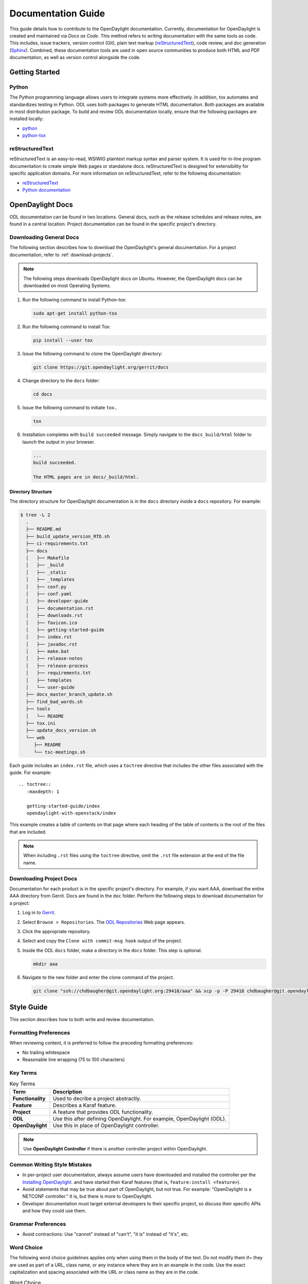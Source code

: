 .. _documentation-guide:

###################
Documentation Guide
###################

This guide details how to contribute to the OpenDaylight documentation. Currently, documentation
for OpenDaylight is created and maintained via *Docs as Code*. This method refers to writing
documentation with the same tools as code. This includes, issue trackers, version control (Git),
plain text markup (reStructuredText_), code review, and doc generation (Sphinx_). Combined, these
documentation tools are used in open source communities to produce both HTML and PDF documentation,
as well as version control alongside the code.

Getting Started
===============

.. _python-intro:

Python
------

The Python programming language allows users to integrate systems more effectively.
In addition, tox automates and standardizes testing in Python. ODL uses both packages
to generate HTML documentation. Both packages are available in most distribution package.
To build and review ODL documentation locally, ensure that the following packages
are installed locally:

* `python <https://www.python.org>`_
* `python-tox <https://tox.readthedocs.io/en/latest/>`_

.. _docs-rst:

reStructuredText
----------------

reStructuredText is an easy-to-read, WSIWIG plaintext markup syntax and parser system.
It is used for in-line program documentation to create simple Web pages or standalone
docs. reStructuredText is designed for extensibility for specific application domains.
For more information on reStructuredText, refer to the following documentation:

* `reStructuredText <https://docutils.sourceforge.io/rst.html>`_
* `Python documentation <https://docs.python.org/devguide/documenting.html>`_

OpenDaylight Docs
=================

ODL documentation can be found in two locations. General docs, such as the release schedules
and release notes, are found in a central location. Project documentation can be found in the
specific project's directory.

Downloading General Docs
------------------------

The following section describes how to download the OpenDaylight's general documentation.
For a project documentation, refer to :ref:`download-projects`.

.. note:: The following steps downloads OpenDaylight docs on Ubuntu. However, the
          OpenDaylight docs can be downloaded on most Operating Systems.

#. Run the following command to install Python-tox:

   .. code-block:: shell

      sudo apt-get install python-tox

#. Run the following command to install Tox:

   .. code-block:: shell

      pip install --user tox

#. Issue the following command to clone the OpenDaylight directory:

   .. code-block:: shell

      git clone https://git.opendaylight.org/gerrit/docs

#. Change directory to the ``docs`` folder:

   .. code-block:: shell

      cd docs

#. Issue the following command to initiate ``tox.``

   .. code-block:: shell

      tox

#. Installation completes with ``build succeeded`` message. Simply navigate to the
   ``docs_build/html`` folder to launch the output in your browser.

   .. code-block:: shell

      ...
      build succeeded.

      The HTML pages are in docs/_build/html.

Directory Structure
^^^^^^^^^^^^^^^^^^^

The directory structure for OpenDaylight documentation is in the ``docs`` directory
inside a ``docs`` repository. For example:

.. code-block:: shell

   $ tree -L 2
     .
     ├── README.md
     ├── build_update_version_RTD.sh
     ├── ci-requirements.txt
     ├── docs
     │   ├── Makefile
     │   ├── _build
     │   ├── _static
     │   ├── _templates
     │   ├── conf.py
     │   ├── conf.yaml
     │   ├── developer-guide
     │   ├── documentation.rst
     │   ├── downloads.rst
     │   ├── favicon.ico
     │   ├── getting-started-guide
     │   ├── index.rst
     │   ├── javadoc.rst
     │   ├── make.bat
     │   ├── release-notes
     │   ├── release-process
     │   ├── requirements.txt
     │   ├── templates
     │   └── user-guide
     ├── docs_master_branch_update.sh
     ├── find_bad_words.sh
     ├── tools
     │   └── README
     ├── tox.ini
     ├── update_docs_version.sh
     └── web
        ├── README
        └── tsc-meetings.sh


Each guide includes an ``index.rst`` file, which uses a ``toctree``
directive that includes the other files associated with the guide. For example::

   .. toctree::
      :maxdepth: 1

      getting-started-guide/index
      opendaylight-with-openstack/index

This example creates a table of contents on that page where each heading of the
table of contents is the root of the files that are included.

.. note:: When including ``.rst`` files using the ``toctree`` directive, omit
          the ``.rst`` file extension at the end of the file name.

.. _download-projects:

Downloading Project Docs
------------------------

Documentation for each product is in the specific project's directory. For example,
if you want AAA, download the entire AAA directory from Gerrit. Docs are found in the ``doc``
folder. Perform the following steps to download documentation for a project:

#. Log in to `Gerrit <https://git.opendaylight.org/gerrit/login/>`_.

#. Select ``Browse > Repositories``. The `ODL Repositories <https://git.opendaylight.org/gerrit/admin/repos>`_
   Web page appears.

#. Click the appropriate repository.

#. Select and copy the ``Clone with commit-msg hook`` output of the project.

#. Inside the ODL ``docs`` folder, make a directory in the ``docs`` folder. This step is optional.

   .. code-block:: shell

      mkdir aaa

#. Navigate to the new folder and enter the clone command of the project.

   .. code-block:: shell

      git clone "ssh://chdbaugher@git.opendaylight.org:29418/aaa" && scp -p -P 29418 chdbaugher@git.opendaylight.org:hooks/commit-msg "aaa/.git/hooks/"

Style Guide
===========

This section describes how to both write and review documentation.

Formatting Preferences
----------------------

When reviewing content, it is preferred to follow the preceding formatting
preferences:

* No trailing whitespace
* Reasonable line wrapping (75 to 100 characters)

Key Terms
---------

.. list-table:: Key Terms
   :widths: auto
   :header-rows: 1

   * - **Term**
     - **Description**
   * - **Functionality**
     - Used to decribe a project abstractly.
   * - **Feature**
     - Describes a Karaf feature.
   * - **Project**
     - A feature that provides ODL functionality.
   * - **ODL**
     - Use this after defining OpenDaylight. For example, OpenDaylight (ODL).
   * - **OpenDaylight**
     - Use this in place of OpenDaylight controller.

.. note:: Use **OpenDaylight Controller** if there is another controller
          project within OpenDaylight.

Common Writing Style Mistakes
-----------------------------

* In per-project user documentation, always assume users have
  downloaded and installed the controller per the `Installing OpenDaylight
  <https://docs.opendaylight.org/en/stable-neon/getting-started-guide/installing_opendaylight.html>`_.
  and have started their Karaf features (that is, ``feature:install <feature>``).
* Avoid statements that may be true about part of OpenDaylight, but not
  true. For example: "OpenDaylight is a NETCONF controller."
  It is, but there is more to OpenDaylight.
* Developer documentation must target external developers to their specific
  project, so discuss their specific APIs and how they could use them.

Grammar Preferences
-------------------

* Avoid contractions: Use "cannot" instead of "can't", "it is" instead of
  "it's", etc.

Word Choice
-----------

The following word choice guidelines applies only when using them in the
body of the text. Do not modify them if= they are used as part of a URL,
class name, or any instance where they are in an example in the code.
Use the exact capitalization and spacing associated with the URL or class
name as they are in the code.

.. list-table:: Word Choice
   :widths: auto
   :header-rows: 1

   * - **Use**
     - **Do not use**
   * - ACL
     - Not Acl nor acl
   * - API
     - Not Api nor api
   * - ARP
     - Not Arp nor arp
   * - Datastore
     - Not data store, Data Store, nor DataStore
   * - IPsec
     - Not IPSEC nor ipsec
   * - IPv4 or IPv6
     - Not Ipv4, Ipv6, ipv4, ipv6, IPV4, nor IPV6
   * - Kara
     - Not karaf
   * - Linux
     - Not LINUX nor linux
   * - NETCONF
     - Not Netconf nor netconf
   * - OSGi
     - Not osgi nor OSGI
   * - Open vSwitch
     - Not OpenvSwitch, OpenVSwitch, nor Open V Switch.
   * - OpenDaylight
     - Not Opendaylight, Open Daylight, nor OpenDayLight.
   * - OpenFlow
     - Not Openflow, Open Flow, nor openflow.
   * - OpenStack
     - Not Open Stack nor Openstack
   * - QoS
     - not Qos, QOS, nor qos
   * - RESTCONF
     - not Restconf nor restconf
   * - RPC
     - Not Rpc nor rpc
   * - URL
     - Not Url nor url
   * - VM
     - Not Vm nor vm
   * - YANG
     - Not Yang nor yang

Documentation Layout and Style
==============================

OpenDaylight docs follows the `Python style guidelines <https://devguide.python.org/documenting/>`_,
which defines the following section types.

``#``: This is used with an overline and underline at the top of each file to indicate that the file is a part.

.. code-block:: shell

   #######
   NETCONF
   #######

``*``: This indicates each chapter.

.. code-block:: shell

   ********
   Overview
   ********

``=``: This indicates a section.

.. code-block:: shell

   New Section
   ===========

``-``: This indicates a subsection.

.. code-block:: shell

   New Subsection
   --------------

``^``: This indicates a subsubsections.

.. code-block:: shell

   New subsubsection
   ^^^^^^^^^^^^^^^^^

.. important:: Ensure that the heading character must be as long or longer than the text.
               Also, the hierarchy must follow each level of heading. Otherwise, you will
               encounter a build error.

Doc Structure
-------------

OpenDaylight docs is organized per the following structure:

.. code-block:: shell

   docs/index.rst                 -> entry point
   docs/____-guide/index.rst      -> part
   docs/____-guide/<chapter>.rst  -> chapter

Doc References
--------------

This section provides a guide to follow when creating references
in OpenDaylight documentation. For more information, refer to
`Cross-referencing documents
<https://www.sphinx-doc.org/en/master/usage/restructuredtext/roles.html>`_.
Within a document, reference another section by adding an underline to the
end of the text.

.. code-block:: shell

   This is a reference to `Title of a section`_

Ensure that the target destination has the exact title as what is being referenced.

.. code-block:: shell

   Title of a section
   ^^^^^^^^^^^^^^^^^^

You can also use a target and ``:ref:`` syntax to provide links within a document.
To do so, perform the following steps:

#. Create a label.

   .. code-block:: shell

      .. _title-section:

      Title of a Section
      ^^^^^^^^^^^^^^^^^^

#. Add a reference to the section anywhere in the doc.

   .. code-block:: shell

      This is a reference to :ref:`title-section`

Ensure that each label is unique. The best practice is to prefix the labels with the
project name; for example, use ``sfc-user-guide`` instead of just ``user-guide``.

.. _docs-rst-troubleshooting:

Troubleshooting
===============

Nested formatting does not work
-------------------------------

Inline markup for bold, italic, and fixed-width font cannot be nested. Furthermore,
inline markup cannot be mixed with hyperlinks, so you cannot have a link with bold text.
This is tracked in a `Docutils FAQ question
<http://docutils.sourceforge.net/FAQ.html#is-nested-inline-markup-possible>`_.

Reimport your tox directory
---------------------------

The tox app will not work if your ``requirements.txt`` has changed or removed.
To fix this issue, remove the current tox environment and reimport tox.
To do so, perform the following steps:

.. code-block:: shell

   rm -rf .tox
   tox*

Commit Message Errors
---------------------

Pre-commit checks that git commit messages adhere to the following rules:

* Shortlog (1st line of commit message) is less than 50 characters
* Shortlog (1st line of commit message) is in the imperative mood. For example,
  "Add foo unit test" is good, but "Adding foo unit test is bad""
* Body (all lines but 1st line of commit message) are less than 72 characters.
  Some exceptions seem to exist, such as for long URLs.

Some examples of those being logged are:

.. code-block:: none

   Project wide:
   |    | [NORMAL] GitCommitBear:
   |    | Shortlog of HEAD commit isn't in imperative mood! Bad words are 'Adding'


.. code-block:: none

   Project wide:
   |    | [NORMAL] GitCommitBear:
   |    | Body of HEAD commit contains too long lines. Commit body lines should not exceed 72 characters.

Error in "code-block" directive
-------------------------------

If you see an error like this:

.. code-block:: shell

   docs/gerrit.rst
   |  89| ···..·code-block::·bash
   |    | [MAJOR] RSTcheckBear:
   |    | (ERROR/3) Error in "code-block" directive:

It means that the relevant code-block is not valid for the
language specified, in this case ``bash``. Use ``shell`` or ``none``.

.. note:: If you still have problems, e-mail the documentation group at
          documentation@lists.opendaylight.org

Project Documentation Requirements
==================================

The following section describes the steps to initiate a documentation project.

Determine the Doc Type
----------------------

First step is to determine the features your project and if it will be user-facing.
For example, the ``odl-openflowplugin-flow-services-ui`` is a user-facing, since it
is installed as a user-facing OpenFlow features. However, ``odl-openflowplugin-flow
-services`` is not because it provides only developer-facing features.
Determine the type of documentation that you need to provide based on the project's
features. The kinds of required documentation can be found in the
:ref:`requirements-for-projects` section.

Documenation Templates
----------------------

You might need to create multiple documents for the same project. For example, the
AAA project has a developer guide and a users guide. For each type of documentation,
you can find the corresponding template in the docs repo.

* For user documentation: ``docs.git/docs/templates/template-user-guide.rst``
* For developer documentation: ``docs.git/docs/templates/template-developer-guide.rst``
* For installation documentation: ``docs/templates/template-install-guide.rst``

Copy the template into the appropriate directory for your project.

* For user documentation: ``docs.git/docs/user-guide/${feature-name}-user-guide.rst``
* For developer documentation: ``docs.git/docs/developer-guide/${feature-name}-developer-guide.rst``
* For installation documentation (if any): ``docs.git/docs/getting-started-guide/project-specific-guides/${project-name}.rst``

Naming Conventions
------------------

The naming conventions are used to maintain a consistent document taxonomy. However, if the
naming convention is are not appropriate or do not make sense for a document in development,
use a convention that you think is more appropriate. Edit the template to fill in the outline
of what you will provide using the suggestions in the template. If you feel like a section is
not needed, omit it.

Index File
----------

Link the new file into its associated ``index.rst`` file. In general, include the file by adding
a new line ``project-name`` without the ``.rst`` at the end.

Building the documentation
--------------------------

Ensure the documentation project builds HTML files. Run ``tox`` from the project's docs repository.
If successful, you can find the HTML version of the docs at ``/docs/_build/html/index.html``.
Refer to :ref:`docs-rst` for more details about building the docs.

Add, Commit, and Review
-----------------------

Perform the following steps When you are ready to submit your documentation:

#. Issue the following command to add your changes:

   .. code-block:: bash

      git add --all

#. Issue the following command to commit your changes:

   .. code-block:: bash

       Commit -sm "Documentation outline for ${project-shortname}"

#. Issue the following command to push your changes to Gerrit:

   .. code-block:: bash

      git review

   .. note:: Refer to the `Git-review Workflow <https://wiki.opendaylight.org/view/Git-review_Workflow>`_
      page if you do not have git-review installed.

#. You should get an email on the progress of your build. Go the location of the build on Gerrit
   and `ADD REVIEWERS.``

#. When you get feedback from the reviewers, add your changes on the branch and do the following.
   Read your changes:

   .. code-block:: bash

      git add --all

#. Issue the following command to recommit your changes. This time, you will add to the initial commit
   with an ammend.

   .. code-block:: bash

       Commit --amend

#. Issue the following command to push your changes back to Gerrit:

   .. code-block:: bash

      git review

Documentation Project Output
============================

All projects will have at least two HTML files: release notes and users guide.
Occasionally, a feature will have a developer guide and/or installation guide.
Typically, docs consist of the following:

User Guide
----------

This guide is for users who are looking to use the feature, along with some basic
or no code. It should include an overview of the feature and a description of
all available configuration options.

Developer Guide
---------------

This guide is for users who are looking to use the feature, along with some
more complex code. It includes detail descriptions of the feature's APIs,
including description, usage, and example. All projects are logically nested
in the project's repository.

Installation Guide
------------------

This guide is for people looking for instructions to install the feature.

Release Notes
-------------

Release notes are required as part of each project's release formal review.

Documentation References
========================

* `Sphinx <http://www.sphinx-doc.org/en/stable/>`_
* `Pandoc <http://pandoc.org/>`_
* `reStructuredText <https://docutils.sourceforge.io/rst.html>`_
* `Python documentation <https://docs.python.org/devguide/documenting.html>`_
